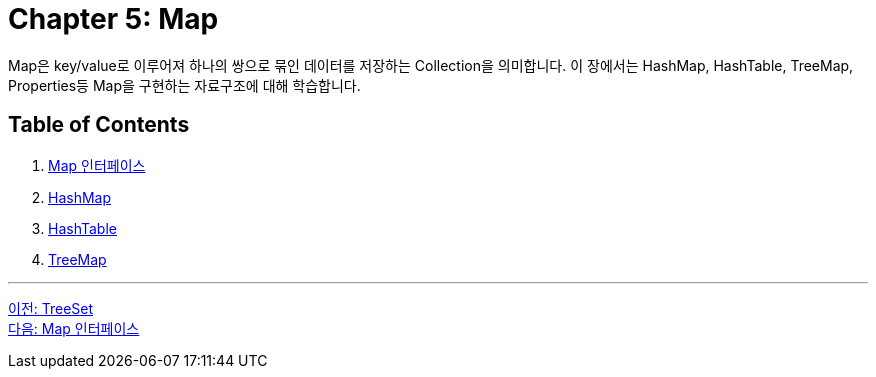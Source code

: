 = Chapter 5: Map

Map은 key/value로 이루어져 하나의 쌍으로 묶인 데이터를 저장하는 Collection을 의미합니다. 이 장에서는 HashMap, HashTable, TreeMap, Properties등 Map을 구현하는 자료구조에 대해 학습합니다.

== Table of Contents

1. link:./25_map_interface.adoc[Map 인터페이스]
2. link:./26_hashmap.adoc[HashMap]
3. link:./27_hashtable.adoc[HashTable]
4. link:./28_treemap.adoc[TreeMap]

---

link:./23_treeset.adoc[이전: TreeSet] +
link:./25_map_interface.adoc[다음: Map 인터페이스]
